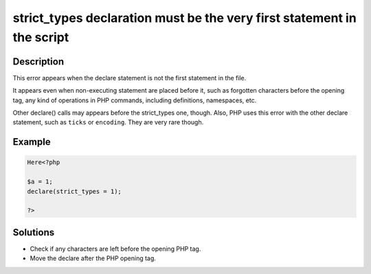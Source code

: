.. _strict_types-declaration-must-be-the-very-first-statement-in-the-script:

strict_types declaration must be the very first statement in the script
-----------------------------------------------------------------------
 
.. meta::
	:description:
		strict_types declaration must be the very first statement in the script: This error appears when the declare statement is not the first statement in the file.
	:og:image: https://php-errors.readthedocs.io/en/latest/_static/logo.png
	:og:type: article
	:og:title: strict_types declaration must be the very first statement in the script
	:og:description: This error appears when the declare statement is not the first statement in the file
	:og:url: https://php-errors.readthedocs.io/en/latest/messages/strict_types-declaration-must-be-the-very-first-statement-in-the-script.html
	:og:locale: en
	:twitter:card: summary_large_image
	:twitter:site: @exakat
	:twitter:title: strict_types declaration must be the very first statement in the script
	:twitter:description: strict_types declaration must be the very first statement in the script: This error appears when the declare statement is not the first statement in the file
	:twitter:creator: @exakat
	:twitter:image:src: https://php-errors.readthedocs.io/en/latest/_static/logo.png

.. raw:: html

	<script type="application/ld+json">{"@context":"https:\/\/schema.org","@graph":[{"@type":"WebPage","@id":"https:\/\/php-errors.readthedocs.io\/en\/latest\/tips\/strict_types-declaration-must-be-the-very-first-statement-in-the-script.html","url":"https:\/\/php-errors.readthedocs.io\/en\/latest\/tips\/strict_types-declaration-must-be-the-very-first-statement-in-the-script.html","name":"strict_types declaration must be the very first statement in the script","isPartOf":{"@id":"https:\/\/www.exakat.io\/"},"datePublished":"Sun, 19 Oct 2025 08:19:30 +0000","dateModified":"Sun, 19 Oct 2025 08:19:30 +0000","description":"This error appears when the declare statement is not the first statement in the file","inLanguage":"en-US","potentialAction":[{"@type":"ReadAction","target":["https:\/\/php-tips.readthedocs.io\/en\/latest\/tips\/strict_types-declaration-must-be-the-very-first-statement-in-the-script.html"]}]},{"@type":"WebSite","@id":"https:\/\/www.exakat.io\/","url":"https:\/\/www.exakat.io\/","name":"Exakat","description":"Smart PHP static analysis","inLanguage":"en-US"}]}</script>

Description
___________
 
This error appears when the declare statement is not the first statement in the file. 

It appears even when non-executing statement are placed before it, such as forgotten characters before the opening tag, any kind of operations in PHP commands, including definitions, namespaces, etc.

Other declare() calls may appears before the strict_types one, though. Also, PHP uses this error with the other declare statement, such as ``ticks`` or ``encoding``. They are very rare though.

Example
_______

.. code-block:: php

   Here<?php
   
   $a = 1;
   declare(strict_types = 1);
   
   ?>

Solutions
_________

+ Check if any characters are left before the opening PHP tag.
+ Move the declare after the PHP opening tag.
